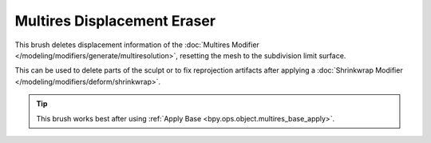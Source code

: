 
****************************
Multires Displacement Eraser
****************************

.. reference::

   :Mode:      Sculpt Mode
   :Tool:      :menuselection:`Toolbar --> Multires Displacement Erase`

This brush deletes displacement information of
the :doc:`Multires Modifier </modeling/modifiers/generate/multiresolution>`,
resetting the mesh to the subdivision limit surface.

This can be used to delete parts of the sculpt or to fix reprojection artifacts
after applying a :doc:`Shrinkwrap Modifier </modeling/modifiers/deform/shrinkwrap>`.

.. tip::

   This brush works best after using :ref:`Apply Base <bpy.ops.object.multires_base_apply>`.
